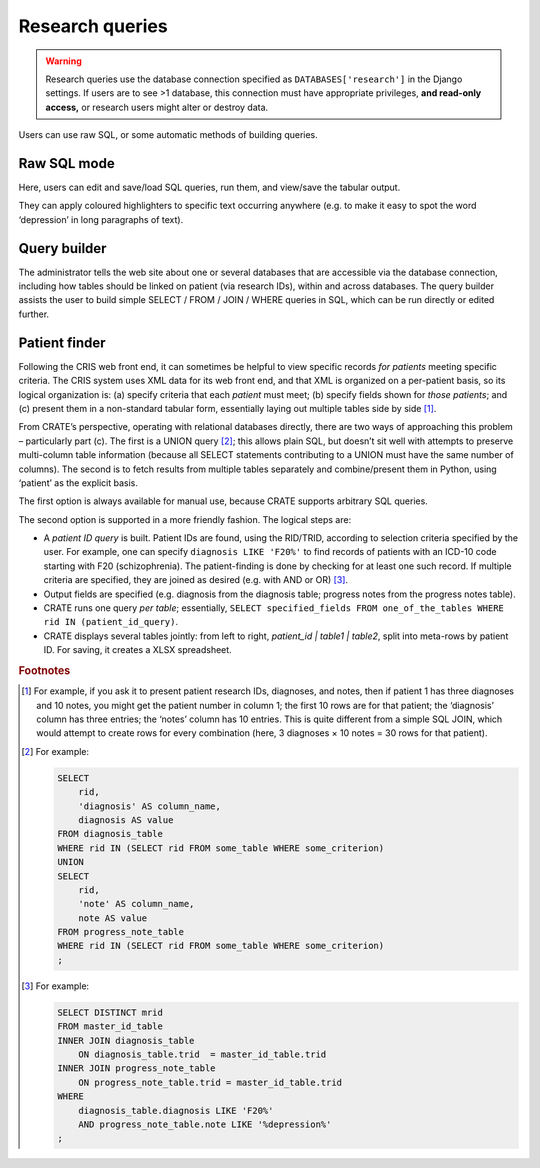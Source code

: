 .. crate_anon/docs/source/website_using/research_queries.rst

..  Copyright (C) 2015-2019 Rudolf Cardinal (rudolf@pobox.com).
    .
    This file is part of CRATE.
    .
    CRATE is free software: you can redistribute it and/or modify
    it under the terms of the GNU General Public License as published by
    the Free Software Foundation, either version 3 of the License, or
    (at your option) any later version.
    .
    CRATE is distributed in the hope that it will be useful,
    but WITHOUT ANY WARRANTY; without even the implied warranty of
    MERCHANTABILITY or FITNESS FOR A PARTICULAR PURPOSE. See the
    GNU General Public License for more details.
    .
    You should have received a copy of the GNU General Public License
    along with CRATE. If not, see <http://www.gnu.org/licenses/>.

Research queries
----------------

.. warning::

    Research queries use the database connection specified as
    ``DATABASES['research']`` in the Django settings. If users are to see >1
    database, this connection must have appropriate privileges, **and read-only
    access,** or research users might alter or destroy data.

Users can use raw SQL, or some automatic methods of building queries.

Raw SQL mode
~~~~~~~~~~~~

Here, users can edit and save/load SQL queries, run them, and view/save the
tabular output.

They can apply coloured highlighters to specific text occurring anywhere (e.g.
to make it easy to spot the word ‘depression’ in long paragraphs of text).

Query builder
~~~~~~~~~~~~~

The administrator tells the web site about one or several databases that are
accessible via the database connection, including how tables should be linked
on patient (via research IDs), within and across databases. The query builder
assists the user to build simple SELECT / FROM / JOIN / WHERE queries in SQL,
which can be run directly or edited further.

Patient finder
~~~~~~~~~~~~~~

Following the CRIS web front end, it can sometimes be helpful to view specific
records *for patients* meeting specific criteria. The CRIS system uses XML data
for its web front end, and that XML is organized on a per-patient basis, so its
logical organization is: (a) specify criteria that each *patient* must meet;
(b) specify fields shown for *those patients*; and (c) present them in a
non-standard tabular form, essentially laying out multiple tables side by side
[#crisquerylayout]_.

From CRATE’s perspective, operating with relational databases directly, there
are two ways of approaching  this problem – particularly part (c). The first is
a UNION query [#unionexample]_; this allows plain SQL, but doesn’t sit well
with attempts to preserve multi-column table information (because all SELECT
statements contributing to a UNION must have the same number of columns). The
second is to fetch results from multiple tables separately and combine/present
them in Python, using ‘patient’ as the explicit basis.

The first option is always available for manual use, because CRATE supports
arbitrary SQL queries.

The second option is supported in a more friendly fashion. The logical steps
are:

- A *patient ID query* is built. Patient IDs are found, using the RID/TRID,
  according to selection criteria specified by the user. For example, one can
  specify ``diagnosis LIKE 'F20%'`` to find records of patients with an ICD-10
  code starting with F20 (schizophrenia). The patient-finding is done by
  checking for at least one such record. If multiple criteria are specified,
  they are joined as desired (e.g. with AND or OR) [#patientidquery]_.

- Output fields are specified (e.g. diagnosis from the diagnosis table;
  progress notes from the progress notes table).

- CRATE runs one query *per table*; essentially, ``SELECT specified_fields FROM
  one_of_the_tables WHERE rid IN (patient_id_query)``.

- CRATE displays several tables jointly: from left to right, `patient_id |
  table1 | table2`, split into meta-rows by patient ID. For saving, it creates
  a XLSX spreadsheet.


.. rubric:: Footnotes

.. [#crisquerylayout]
    For example, if you ask it to present patient research IDs, diagnoses, and
    notes, then if patient 1 has three diagnoses and 10 notes, you might get
    the patient number in column 1; the first 10 rows are for that patient; the
    ‘diagnosis’ column has three entries; the ‘notes’ column has 10 entries.
    This is quite different from a simple SQL JOIN, which would attempt to
    create rows for every combination (here, 3 diagnoses × 10 notes = 30 rows
    for that patient).

.. [#unionexample]
    For example:

    .. code-block:: sql

        SELECT
            rid,
            'diagnosis' AS column_name,
            diagnosis AS value
        FROM diagnosis_table
        WHERE rid IN (SELECT rid FROM some_table WHERE some_criterion)
        UNION
        SELECT
            rid,
            'note' AS column_name,
            note AS value
        FROM progress_note_table
        WHERE rid IN (SELECT rid FROM some_table WHERE some_criterion)
        ;

.. [#patientidquery]
    For example:

    .. code-block:: sql

        SELECT DISTINCT mrid
        FROM master_id_table
        INNER JOIN diagnosis_table
            ON diagnosis_table.trid  = master_id_table.trid
        INNER JOIN progress_note_table
            ON progress_note_table.trid = master_id_table.trid
        WHERE
            diagnosis_table.diagnosis LIKE 'F20%'
            AND progress_note_table.note LIKE '%depression%'
        ;
